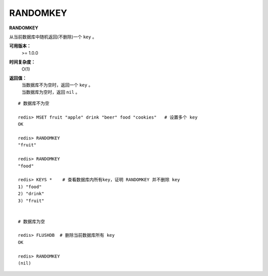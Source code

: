.. _randomkey:

RANDOMKEY
==========

**RANDOMKEY**

从当前数据库中随机返回(不删除)一个 ``key`` 。

**可用版本：**
    >= 1.0.0

**时间复杂度：**
    O(1)

**返回值：**
    | 当数据库不为空时，返回一个 ``key`` 。
    | 当数据库为空时，返回 ``nil`` 。

:: 

    # 数据库不为空

    redis> MSET fruit "apple" drink "beer" food "cookies"   # 设置多个 key
    OK

    redis> RANDOMKEY
    "fruit"

    redis> RANDOMKEY
    "food"

    redis> KEYS *    # 查看数据库内所有key，证明 RANDOMKEY 并不删除 key
    1) "food"
    2) "drink"
    3) "fruit"


    # 数据库为空

    redis> FLUSHDB  # 删除当前数据库所有 key
    OK

    redis> RANDOMKEY
    (nil)
